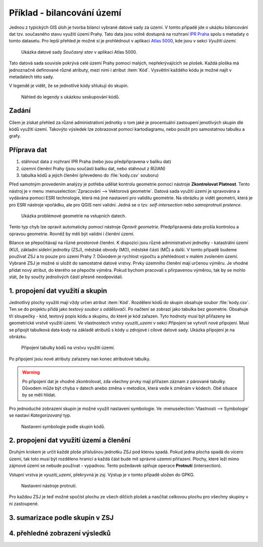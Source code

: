 Příklad - bilancování území
^^^^^^^^^^^^^^^^^^^^^^^^^^^

Jednou z typických GIS úloh je tvorba bilancí vybrané datové sady za území.
V tomto případě jde o ukázku bilancování dat tzv. současného stavu využití území
Prahy. Tato data jsou volně dostupná na rozhraní 
`IPR Praha <https://www.geoportalpraha.cz/cs/data/otevrena-data/A0198E36-FCAD-42E7-BE4A-3B7755A48DAC>`_
spolu s metadaty o tomto datasetu.
Pro lepší přehled je možné si je prohlédnout v aplikaci
`Atlas 5000 <https://app.iprpraha.cz/apl/app/atlas-praha-5000/>`_, kde jsou
v sekci *Využití území*.

.. figure:: images/b_atlas5000.png
   :class: large
   
   Ukázka datové sady *Současný stav* v aplikaci Atlas 5000.

Tato datová sada souvisle pokrývá celé území Prahy pomocí malých, nepřekrývajících
se plošek. Každá ploška má jednoznačně definované různé atributy, mezi nimi i
atribut :item:`Kód`. Vysvětlní každého kódu je možné najít v metadatech této
sady.

V legendě je vidět, že se jednotlivé kódy shlukují do skupin.

.. figure:: images/b_skupiny_legenda.png
   :class: small
   
   Náhled do legendy s ukázkou seskupování kódů.


Zadání
======

Cílem je získat přehled za různé administrativní jednotky o tom
jaké je procentuální zastoupení jenotlivých skupin dle kódů využití území.
Takovýto výsledek lze zobrazovat pomocí kartodiagramu, nebo použít pro
samostatnou tabulku a grafy.

Příprava dat
============

1. stáhnout data z rozhraní IPR Praha (nebo jsou předpřipravena v balíku dat)
2. územní členění Prahy (jsou součástí balíku dat, nebo stáhnout z RÚIAN)
3. tabulka kódů a jejich členění (převedeno do :file:`kody.csv` souboru)

Před samotným provedením analýzy je potřeba udělat kontrolu geometrie pomocí
nástroje **Zkontrolovat Platnost**. 
Tento nástroj je v menu :menuselection:`Zpracování --> Vektorová geometrie`.
Datová sada využití území je spravována a vydávána pomocí ESRI technologie,
která má jiné nastavení pro validitu geometrie.
Na obrázku je vidět geometrii, která je pro ESRI nástroje vpořádku, ale pro
QGIS není validní. Jedná se o tzv. `self-intersection` nebo `samoprotnutí prstence`.

.. figure:: images/b_topoerror.png
   :class: small
   
   Ukázka problémové geometrie na vstupních datech.

Tento typ chyb lze opravit automaticky pomocí nástroje `Opravit geometrie`.
Předpřipravená data prošla kontrolou a opravou geometrie. Rovněž by měli být
validní i členění území.

Bilance se přepočítávají na různé prostorové členění. K dispozici jsou různé
administrativní jednotky - katastrální území (KU), základní sídelní jednotky
(ZSJ), městské obvody (MO), městské části (MČ) a další.
V tomto případě budeme používat ZSJ a to pouze pro území Prahy 7. 
Důvodem je rychlost výpočtu a přehlednost v malém zvoleném území.
Vybrané ZSJ je možné si uložit do samostatné datové vrstvy.
Prvky územního členění mají určenou výměru. Je vhodné přidat nový atribut,
do kterého se přepočte výměra. Pokud bychom pracovali s přirpavenou výměrou,
tak by se mohlo stát, že by součty jednolivých částí přesně neodpovídali.


1. propojení dat využití a skupin
=================================

Jednotlivý plochy  využití mají vždy určen atribut :item:`Kód`. 
Rozdělení kódů do skupin  obsahuje soubor :file:`kody.csv`. Ten se do projektu
přidá jako `textový soubor s oddělovači`. Po načtení se zobrazí jako tabulka
bez geometrie. Obsahuje tři sloupečky - kód, textový popis kódu a skupinu, do
které je kód zařazen.
Tyto hodnoty musí být přiřazeny ke geometrické vrstvě využití území.
Ve vlastnostech vrstvy `vyuziti_uzemi` v sekci `Připojení` se vytvoří nové
připojení.
Musí se připojit tabulková data `kody` na základě atributů s kódy u zdrojové
i cílové datové sady.
Ukázka připojení je na obrázku.

.. figure:: images/b_jointable.png
   :class: small
   
   Připojení tabulky kódů na vrstvu využití území.
   
Po připojení jsou nové atributy zařazeny nan konec atributové tabulky.

.. warning:: Po připojení dat je vhodné zkontrolovat, zda všechny prvky mají
             přiřazen záznam z párované tabulky. Důvodem může být chyba v
             datech anebo změna v metodice, která vede k změnám v kódech.
             Obě situace by se měli hlídat.
             
Pro jednoduché zobrazení skupin je možné využít nastavení symbologie.
Ve :menuselection:`Vlastnosti --> Symbologie` se nastaví `Kategorizovaný` typ.

.. figure:: images/b_groupsymbology.png
   :class: medium
   
   Nastavení symbologie podle skupin kódů.
 

2. propojení dat využití území a členění
========================================
Druhým krokem je určit každé ploše příslušnou jednotku ZSJ pod kterou spadá.
Pokud jedna plocha spadá do vícero území, tak toto musí být rozděleno hranicí
a každá část bude mít správné uzemní přiřazení. Plochy, které leží mimo zájmové
území se nebude používat - vypadnou.
Tento požedavek splňuje operace **Protnutí** (intersection).

Vstupní vrstva je `vyuziti_uzemi`, překryvná je `zsj`. Výstup je v tomto
případě uložen do GPKG.


.. figure:: images/b_intersect.png
   :class: medium
   
   Nastavení nástroje protnutí.
   
Pro každou ZSJ je teď možné spočíst plochu ze všech dílčích plošek a nasčítat
celkovou plochu pro všechny skupiny v ní zastoupené.

3. sumarizace podle skupin v ZSJ
================================


4. přehledné zobrazení výsledků
===============================
   



